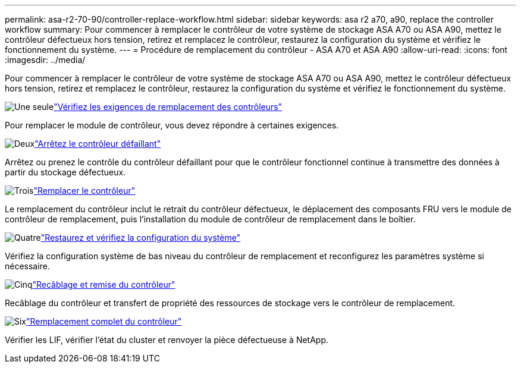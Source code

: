 ---
permalink: asa-r2-70-90/controller-replace-workflow.html 
sidebar: sidebar 
keywords: asa r2 a70, a90, replace the controller workflow 
summary: Pour commencer à remplacer le contrôleur de votre système de stockage ASA A70 ou ASA A90, mettez le contrôleur défectueux hors tension, retirez et remplacez le contrôleur, restaurez la configuration du système et vérifiez le fonctionnement du système. 
---
= Procédure de remplacement du contrôleur - ASA A70 et ASA A90
:allow-uri-read: 
:icons: font
:imagesdir: ../media/


[role="lead"]
Pour commencer à remplacer le contrôleur de votre système de stockage ASA A70 ou ASA A90, mettez le contrôleur défectueux hors tension, retirez et remplacez le contrôleur, restaurez la configuration du système et vérifiez le fonctionnement du système.

.image:https://raw.githubusercontent.com/NetAppDocs/common/main/media/number-1.png["Une seule"]link:controller-replace-requirements.html["Vérifiez les exigences de remplacement des contrôleurs"]
[role="quick-margin-para"]
Pour remplacer le module de contrôleur, vous devez répondre à certaines exigences.

.image:https://raw.githubusercontent.com/NetAppDocs/common/main/media/number-2.png["Deux"]link:controller-replace-shutdown-nomcc.html["Arrêtez le contrôleur défaillant"]
[role="quick-margin-para"]
Arrêtez ou prenez le contrôle du contrôleur défaillant pour que le contrôleur fonctionnel continue à transmettre des données à partir du stockage défectueux.

.image:https://raw.githubusercontent.com/NetAppDocs/common/main/media/number-3.png["Trois"]link:controller-replace-move-hardware.html["Remplacer le contrôleur"]
[role="quick-margin-para"]
Le remplacement du contrôleur inclut le retrait du contrôleur défectueux, le déplacement des composants FRU vers le module de contrôleur de remplacement, puis l'installation du module de contrôleur de remplacement dans le boîtier.

.image:https://raw.githubusercontent.com/NetAppDocs/common/main/media/number-4.png["Quatre"]link:controller-replace-system-config-restore-and-verify.html["Restaurez et vérifiez la configuration du système"]
[role="quick-margin-para"]
Vérifiez la configuration système de bas niveau du contrôleur de remplacement et reconfigurez les paramètres système si nécessaire.

.image:https://raw.githubusercontent.com/NetAppDocs/common/main/media/number-5.png["Cinq"]link:controller-replace-recable-reassign-disks.html["Recâblage et remise du contrôleur"]
[role="quick-margin-para"]
Recâblage du contrôleur et transfert de propriété des ressources de stockage vers le contrôleur de remplacement.

.image:https://raw.githubusercontent.com/NetAppDocs/common/main/media/number-6.png["Six"]link:controller-replace-restore-system-rma.html["Remplacement complet du contrôleur"]
[role="quick-margin-para"]
Vérifier les LIF, vérifier l'état du cluster et renvoyer la pièce défectueuse à NetApp.
